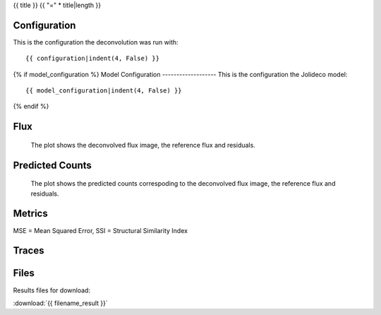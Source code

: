 {{ title }}
{{ "=" * title|length }}


Configuration
-------------
This is the configuration the deconvolution was run with:

::

    {{ configuration|indent(4, False) }}


{% if model_configuration %}
Model Configuration
-------------------
This is the configuration the Jolideco model:

::

    {{ model_configuration|indent(4, False) }}

{% endif %}


Flux
----


.. figure:: images/flux.png
    :width: 1000

    The plot shows the deconvolved flux image, the reference flux and residuals.


Predicted Counts
----------------

.. figure:: images/npred.png
    :width: 1000

    The plot shows the predicted counts correspoding to the deconvolved flux image,
    the reference flux and residuals.


Metrics
-------
MSE = Mean Squared Error, SSI = Structural Similarity Index

.. list-table:: 
   :header-rows: 1

   * - Metric
     - Value

   {% for name, value in metrics.items() %}
   * - {{ name }}
     - {{ value }}
   {% endfor %}




Traces
------

.. figure:: images/trace.png
    :width: 1000


Files
-----

Results files for download:

:download:`{{ filename_result }}`